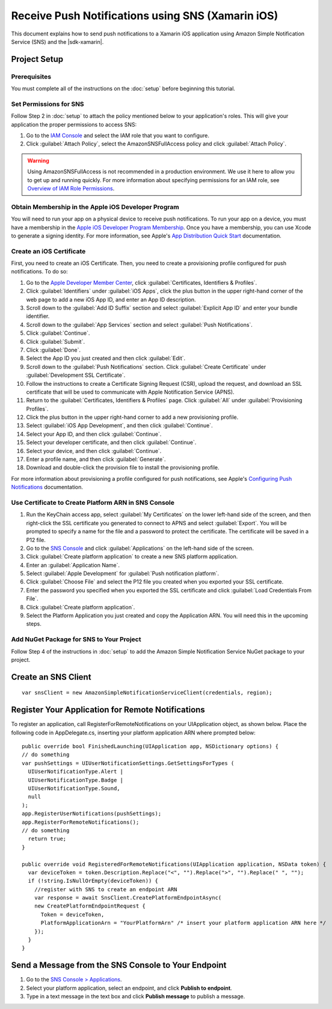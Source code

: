 .. Copyright 2010-2016 Amazon.com, Inc. or its affiliates. All Rights Reserved.

   This work is licensed under a Creative Commons Attribution-NonCommercial-ShareAlike 4.0
   International License (the "License"). You may not use this file except in compliance with the
   License. A copy of the License is located at http://creativecommons.org/licenses/by-nc-sa/4.0/.

   This file is distributed on an "AS IS" BASIS, WITHOUT WARRANTIES OR CONDITIONS OF ANY KIND,
   either express or implied. See the License for the specific language governing permissions and
   limitations under the License.

.. highlight:: csharp

==================================================
Receive Push Notifications using SNS (Xamarin iOS)
==================================================

This document explains how to send push notifications to a Xamarin iOS application using  Amazon
Simple Notification Service (SNS) and the |sdk-xamarin|.

Project Setup
=============

Prerequisites
-------------

You must complete all of the instructions on the :doc:`setup` before beginning this tutorial.

Set Permissions for SNS
-----------------------

Follow Step 2 in :doc:`setup` to attach the policy mentioned below to your application's roles. This
will give your application the proper permissions to access SNS:

#. Go to the `IAM Console <https://console.aws.amazon.com/iam/home>`_ and select the IAM role that
   you want to configure.

#. Click :guilabel:`Attach Policy`, select the AmazonSNSFullAccess policy and click
   :guilabel:`Attach Policy`.

.. Warning:: Using AmazonSNSFullAccess is not recommended in a production environment. We use it
   here to allow you to get up and running quickly. For more information about specifying
   permissions for an IAM role, see `Overview of IAM Role Permissions
   <http://docs.aws.amazon.com/IAM/latest/UserGuide/policies_permissions.html>`_.

Obtain Membership in the Apple iOS Developer Program
----------------------------------------------------

You will need to run your app on a physical device to receive push notifications. To run your app on
a device, you must have a membership in the `Apple iOS Developer Program Membership
<https://developer.apple.com/programs/ios/>`_. Once you have a membership, you can use Xcode to
generate a signing identity. For more information, see Apple's `App Distribution Quick Start
<https://developer.apple.com/library/mac/documentation/IDEs/Conceptual/AppStoreDistributionTutorial/Introduction/Introduction.html#//apple_ref/doc/uid/TP40013839>`_
documentation.

Create an iOS Certificate
-------------------------

First, you need to create an iOS Certificate. Then, you need to create a provisioning profile
configured for push notifications. To do so:

#. Go to the `Apple Developer Member Center
   <https://developer.apple.com/membercenter/index.action>`_, click :guilabel:`Certificates,
   Identifiers & Profiles`.

#. Click :guilabel:`Identifiers` under :guilabel:`iOS Apps`, click the plus button in the upper
   right-hand corner of the web page to add a new iOS App ID, and enter an App ID description.

#. Scroll down to the :guilabel:`Add ID Suffix` section and select :guilabel:`Explicit App ID` and
   enter your bundle identifier.

#. Scroll down to the :guilabel:`App Services` section and select :guilabel:`Push Notifications`.

#. Click :guilabel:`Continue`.

#. Click :guilabel:`Submit`.

#. Click :guilabel:`Done`.

#. Select the App ID you just created and then click :guilabel:`Edit`.

#. Scroll down to the :guilabel:`Push Notifications` section. Click :guilabel:`Create Certificate`
   under :guilabel:`Development SSL Certificate`.

#. Follow the instructions to create a Certificate Signing Request (CSR), upload the request, and
   download an SSL certificate that will be used to communicate with Apple Notification Service
   (APNS).

#. Return to the :guilabel:`Certificates, Identifiers & Profiles` page. Click :guilabel:`All` under
   :guilabel:`Provisioning Profiles`.

#. Click the plus button in the upper right-hand corner to add a new provisioning profile.

#. Select :guilabel:`iOS App Development`, and then click :guilabel:`Continue`.

#. Select your App ID, and then click :guilabel:`Continue`.

#. Select your developer certificate, and then click :guilabel:`Continue`.

#. Select your device, and then click :guilabel:`Continue`.

#. Enter a profile name, and then click :guilabel:`Generate`.

#. Download and double-click the provision file to install the provisioning profile.

For more information about provisioning a profile configured for push notifications, see Apple's
`Configuring Push Notifications
<https://developer.apple.com/library/mac/documentation/IDEs/Conceptual/AppDistributionGuide/ConfiguringPushNotifications/ConfiguringPushNotifications.html#//apple_ref/doc/uid/TP40012582-CH32-SW1>`_
documentation.

Use Certificate to Create Platform ARN in SNS Console
-----------------------------------------------------

#. Run the KeyChain access app, select :guilabel:`My Certificates` on the lower left-hand side of
   the screen, and then right-click the SSL certificate you generated to connect to APNS and select
   :guilabel:`Export`. You will be prompted to specify a name for the file and a password to protect
   the certificate. The certificate will be saved in a P12 file.

#. Go to the `SNS Console <https://console.aws.amazon.com/sns/v2/home>`_ and click
   :guilabel:`Applications` on the left-hand side of the screen.

#. Click :guilabel:`Create platform application` to create a new SNS platform application.

#. Enter an :guilabel:`Application Name`.

#. Select :guilabel:`Apple Development` for :guilabel:`Push notification platform`.

#. Click :guilabel:`Choose File` and select the P12 file you created when you exported your SSL
   certificate.

#. Enter the password you specified when you exported the SSL certificate and click :guilabel:`Load
   Credentials From File`.

#. Click :guilabel:`Create platform application`.

#. Select the Platform Application you just created and copy the Application ARN. You will need this
   in the upcoming steps.

Add NuGet Package for SNS to Your Project
-----------------------------------------

Follow Step 4 of the instructions in :doc:`setup` to add the Amazon Simple Notification Service
NuGet package to your project.

Create an SNS Client
====================

::

  var snsClient = new AmazonSimpleNotificationServiceClient(credentials, region);

Register Your Application for Remote Notifications
==================================================

To register an application, call RegisterForRemoteNotifications on your UIApplication object, as
shown below. Place the following code in AppDelegate.cs, inserting your platform application ARN
where prompted below::

  public override bool FinishedLaunching(UIApplication app, NSDictionary options) {
  // do something
  var pushSettings = UIUserNotificationSettings.GetSettingsForTypes (
    UIUserNotificationType.Alert |
    UIUserNotificationType.Badge |
    UIUserNotificationType.Sound,
    null
  );
  app.RegisterUserNotifications(pushSettings);
  app.RegisterForRemoteNotifications();
  // do something
    return true;
  }

  public override void RegisteredForRemoteNotifications(UIApplication application, NSData token) {
    var deviceToken = token.Description.Replace("<", "").Replace(">", "").Replace(" ", "");
    if (!string.IsNullOrEmpty(deviceToken)) {
      //register with SNS to create an endpoint ARN
      var response = await SnsClient.CreatePlatformEndpointAsync(
      new CreatePlatformEndpointRequest {
        Token = deviceToken,
        PlatformApplicationArn = "YourPlatformArn" /* insert your platform application ARN here */
      });
    }
  }

Send a Message from the SNS Console to Your Endpoint
====================================================

#. Go to the `SNS Console > Applications <https://console.aws.amazon.com/sns/v2/home>`_.

#. Select your platform application, select an endpoint, and click **Publish to endpoint**.

#. Type in a text message in the text box and click **Publish message** to publish a message.
